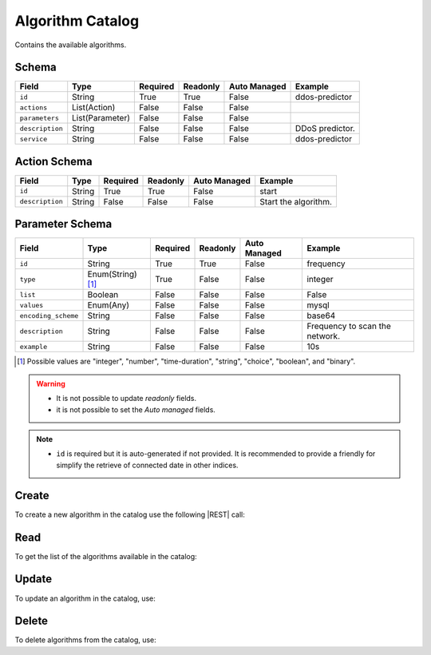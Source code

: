 .. _algorithm-catalog:

Algorithm Catalog
=================

Contains the available algorithms.


Schema
------

+-----------------+-----------------+----------+----------+--------------+-----------------+
|      Field      |      Type       | Required | Readonly | Auto Managed |     Example     |
+=================+=================+==========+==========+==============+=================+
| ``id``          | String          | True     | True     | False        | ddos-predictor  |
+-----------------+-----------------+----------+----------+--------------+-----------------+
| ``actions``     | List(Action)    | False    | False    | False        |                 |
+-----------------+-----------------+----------+----------+--------------+-----------------+
| ``parameters``  | List(Parameter) | False    | False    | False        |                 |
+-----------------+-----------------+----------+----------+--------------+-----------------+
| ``description`` | String          | False    | False    | False        | DDoS predictor. |
+-----------------+-----------------+----------+----------+--------------+-----------------+
| ``service``     | String          | False    | False    | False        | ddos-predictor  |
+-----------------+-----------------+----------+----------+--------------+-----------------+


Action Schema
-------------

+-----------------+--------+----------+----------+--------------+----------------------+
| Field           | Type   | Required | Readonly | Auto Managed | Example              |
+=================+========+==========+==========+==============+======================+
| ``id``          | String | True     | True     | False        | start                |
+-----------------+--------+----------+----------+--------------+----------------------+
| ``description`` | String | False    | False    | False        | Start the algorithm. |
+-----------------+--------+----------+----------+--------------+----------------------+


Parameter Schema
----------------

+---------------------+-------------------+----------+----------+--------------+--------------------------------+
| Field               | Type              | Required | Readonly | Auto Managed | Example                        |
+=====================+===================+==========+==========+==============+================================+
| ``id``              | String            | True     | True     | False        | frequency                      |
+---------------------+-------------------+----------+----------+--------------+--------------------------------+
| ``type``            | Enum(String) [1]_ | True     | False    | False        | integer                        |
+---------------------+-------------------+----------+----------+--------------+--------------------------------+
| ``list``            | Boolean           | False    | False    | False        | False                          |
+---------------------+-------------------+----------+----------+--------------+--------------------------------+
| ``values``          | Enum(Any)         | False    | False    | False        | mysql                          |
+---------------------+-------------------+----------+----------+--------------+--------------------------------+
| ``encoding_scheme`` | String            | False    | False    | False        | base64                         |
+---------------------+-------------------+----------+----------+--------------+--------------------------------+
| ``description``     | String            | False    | False    | False        | Frequency to scan the network. |
+---------------------+-------------------+----------+----------+--------------+--------------------------------+
| ``example``         | String            | False    | False    | False        | 10s                            |
+---------------------+-------------------+----------+----------+--------------+--------------------------------+

.. [1] Possible values are "integer", "number", "time-duration", "string", "choice", "boolean", and "binary".


.. warning::

    - It is not possible to update *readonly* fields.
    - it is not possible to set the *Auto managed* fields.

.. note::

    - ``id`` is required but it is auto-generated if not provided.
      It is recommended to provide a friendly for simplify the retrieve of connected date in other indices.


Create
------

To create a new algorithm in the catalog use the following |REST| call:

.. http:post:: /catalog/algorithm/(string:id)

    with the request body in |JSON| format:

    .. sourcecode:: http

        POST /catalog/algorithm HTTP/1.1
        Host: cb-manager.example.com
        Content-Type: application/json

        {
            "id": "<algorithm-id>",
            "parameters": [
                {
                    "id": "<parameter-id>",
                    "type": "<parameter-type>",
                    "description": "<parameter-human-readable-description>",
                    "example": "<parameter-example>",
                }
            ]
        }

    :param id: optional algorithm id.

    :reqheader Authorization: JWT Authentication.
    :reqheader Content-Type: application/json

    :resheader Content-Type: application/json

    :status 201: Algorithms correctly created.
    :status 204: No content to create algorithms for the catalog based on the request.
    :status 400: Request not valid.
    :status 401: Authentication failed.
    :status 406: Request validation failed.
    :status 415: Media type not supported.
    :status 422: Not possible to create ore or more algorithms for the catalog based on the request.
    :status 500: Server not available to satisfy the request.

    Replace the data with the correct values, for example <algorithm-id> with ``ddos-predictor``.

    .. note:

        It is possible to add additional data specific for this algorithm.

    If the creation is correctly executed the response is:

    .. sourcecode:: http

        HTTP/1.1 201 Created
        Content-Type: application/json

        [
            {
                "status": "Created",
                "code": 201,
                "error": false,
                "message": "Algorithm catalog with id=<algorithm-id> correctly created"
            }
        ]

    Otherwise, if, for example, an algorithm with the given ``id`` is already found in the catalog, this is the response:

    .. sourcecode:: http

        HTTP/1.1 406 Not Acceptable
        Content-Type: application/json

        [
            {
                "status": "Not Acceptable",
                "code": 406,
                "error": true,
                "message": "Id already found"
            }
        ]

    If some required data is missing (for example ``type`` of one ``parameter``), the response could be:

    .. sourcecode:: http

        HTTP/1.1 406 Not Acceptable
        Content-Type: application/json

        [
            {
                "status": "Not Acceptable",
                "code": 406,
                "error": true,
                "message": {
                    "parameter.type": "required"
                }
            }
        ]

Read
----

To get the list of the algorithms available in the catalog:

.. http:get:: /catalog/algorithm/(string: id)

    The response includes all the algorithms.

    It is possible to filter the results using the following request body:

    .. sourcecode:: http

        GET /catalog/algorithm HTTP/1.1
        Host: cb-manager.example.com
        Content-Type: application/json

        {
            "select": [ "parameters" ],
            "where": {
                "equals": {
                    "target": "id",
                    "expr": "<algorithm-id>"
                }
            }
        }

    :param id: optional algorithm id from the catalog.

    :reqheader Authorization: JWT Authentication.
    :reqheader Content-Type: application/json

    :resheader Content-Type: application/json

    :status 200: List of algorithms from the catalog filtered by the query in the request body.
    :status 400: Request not valid.
    :status 401: Authentication failed.
    :status 404: Data based on the request query not found.
    :status 406: Request validation failed.
    :status 415: Media type not supported.
    :status 422: Not possible to get algorithms from the catalog with the request query.
    :status 500: Server not available to satisfy the request.

    In this way, it will be returned only the ``parameters`` of the algorithm in the catalog with ``id`` = "<algorithm-id>".


Update
------

To update an algorithm in the catalog, use:

.. http:put:: /catalog/algorithm/(string:id)

    .. sourcecode:: http

        PUT /catalog/algorithm HTTP/1.1
        Host: cb-manager.example.com
        Content-Type: application/json

        {
            "id": "<algorithm-id>",
            "parameters": [
                {
                    "id": "<parameter-id>",
                    "type": "<new-parameter-type>"
                }
            ]
        }

    :param id: optional algorithm id.

    :reqheader Authorization: JWT Authentication.
    :reqheader Content-Type: application/json

    :resheader Content-Type: application/json

    :status 200: All algorithms in the catalog correctly updated.
    :status 204: No content to update algorithms in the catalog based on the request.
    :status 304: Update for one or more algorithms in the catalog not necessary.
    :status 400: Request not valid.
    :status 401: Authentication failed.
    :status 406: Request validation failed.
    :status 415: Media type not supported.
    :status 422: Not possible to update one or more algorithms in the catalog based on the request.
    :status 500: Server not available to satisfy the request.

    This example

    1. updates the new ``type`` of the ``parameter`` with ``id`` = "<parameter-id>";
    2. adds a new action

    of the algorithm with ``id`` = "<algorithm-id>".

    .. note:

        Also during the update it is possible to add additional data (not related to actions or parameters) for the specific algorithm.

    A possible response is:

    .. sourcecode:: http

        HTTP/1.1 200 OK
        Content-Type: application/json

        [
            {
                "status": "OK",
                "code": 200,
                "error": false,
                "message": "Algorithm catalog with id=<algorithm-id> correctly updated"
            }
        ]

    Instead, if the are not changes the response is:

    .. sourcecode:: http

        HTTP/1.1 304 Not Modified
        Content-Type: application/json

        [
            {
                "status": "Not Modified",
                "code": 304,
                "error": false,
                "message": "Update for algorithm catalog with id=<algorithm-id> not necessary"
            }
        ]


Delete
------

To delete algorithms from the catalog, use:

.. http:delete:: /catalog/algorithm/(string:id)

    .. sourcecode:: http

        DELETE /catalog/algorithm HTTP/1.1
        Host: cb-manager.example.com
        Content-Type: application/json

        {
            "where": {
                "equals": {
                    "target": "id",
                    "expr": "<algorithm-id>"
                }
            }
        }

    :param id: optional algorithm id from the catalog.

    :reqheader Authorization: JWT Authentication.
    :reqheader Content-Type: application/json

    :resheader Content-Type: application/json

    :status 205: All algorithms correctly deleted from the catalog.
    :status 400: Request not valid.
    :status 401: Authentication failed.
    :status 404: Algorithms based on the request query not found in the catalog.
    :status 406: Request validation failed.
    :status 415: Media type not supported.
    :status 422: Not possible to delete one or more algorithms from the catalog based on the request query.
    :status 500: Server not available to satisfy the request.

    This request removes from the catalog the algorithm with ``id`` = "<algorithm-id>".

    This is a possible response:

    .. sourcecode:: http

        HTTP/1.1 205 Reset Content
        Content-Type: application/json

        [
            {
                "status": "Reset Content",
                "code": 200,
                "error": false,
                "message": "Algorithm catalog the id=<algorithm-id> correctly deleted"
            }
        ]

    .. caution::

        Without request body, it removes **all** the algorithms from the catalog.


.. |JSON| replace:: :abbr:`JSON (JavaScript Object Notation)`
.. |REST| replace:: :abbr:`REST (Representational State Transfer)`
